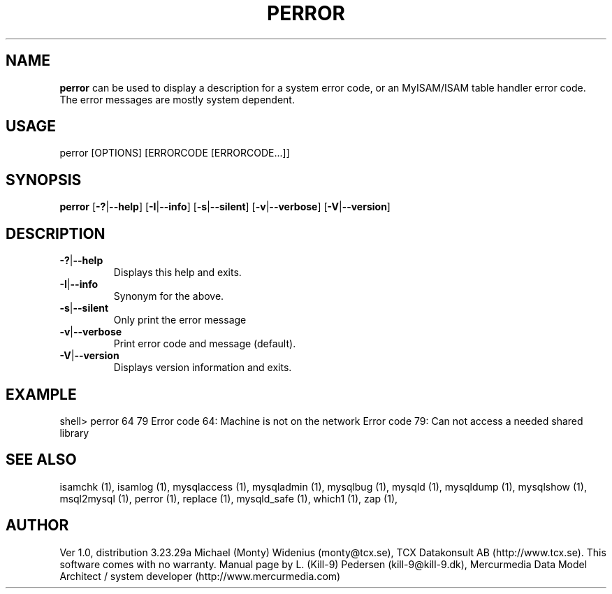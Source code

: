 .TH PERROR 1 "19 December 2000"
.SH NAME
.BR perror
can be used to display a description for a system error code, or an MyISAM/ISAM table handler error code. The error messages are mostly system dependent. 
.SH USAGE
perror [OPTIONS] [ERRORCODE [ERRORCODE...]]
.SH SYNOPSIS
.B perror
.RB [ \-? | \-\-help ]
.RB [ \-I | \-\-info ]
.RB [ \-s | \-\-silent ]
.RB [ \-v | \-\-verbose ]
.RB [ \-V | \-\-version ]
.SH DESCRIPTION
.TP 
.BR  \-? | \-\-help    
Displays this help and exits.
.TP 
.BR  \-I | \-\-info  
Synonym for the above.
.TP 
.BR    \-s | \-\-silent 
Only print the error message
.TP 
.BR    \-v | \-\-verbose
Print error code and message (default).
.TP 
.BR \-V | \-\-version  
Displays version information and exits.
.SH EXAMPLE
shell> perror 64 79
Error code  64:  Machine is not on the network
Error code  79:  Can not access a needed shared library
.SH "SEE ALSO"
isamchk (1),
isamlog (1),
mysqlaccess (1),
mysqladmin (1),
mysqlbug (1),
mysqld (1),
mysqldump (1),
mysqlshow (1),
msql2mysql (1),
perror (1),
replace (1),
mysqld_safe (1),
which1 (1),
zap (1),
.SH AUTHOR
Ver 1.0, distribution 3.23.29a
Michael (Monty) Widenius (monty@tcx.se),
TCX Datakonsult AB (http://www.tcx.se).
This software comes with no warranty.
Manual page by L. (Kill-9) Pedersen 
(kill-9@kill\-9.dk), Mercurmedia Data Model Architect /
system developer (http://www.mercurmedia.com)

.\" end of man page

